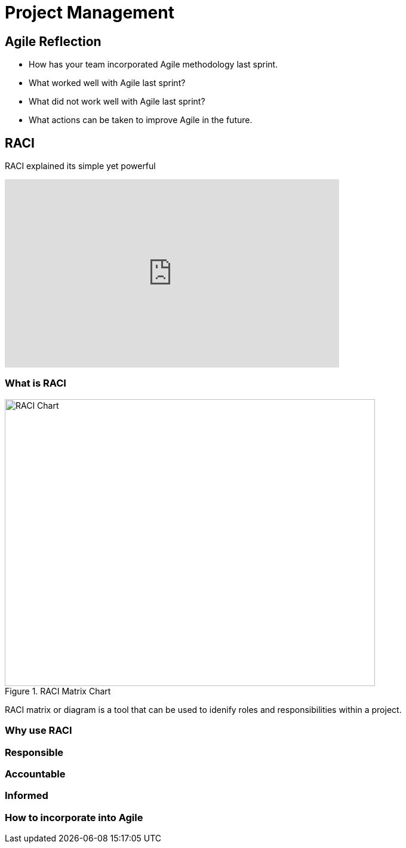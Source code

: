 = Project Management

== Agile Reflection

* How has your team incorporated Agile methodology last sprint.

* What worked well with Agile last sprint?

* What did not work well with Agile last sprint?

* What actions can be taken to improve Agile in the future.



== RACI

RACI explained its simple yet powerful

++++

<iframe width="560" height="315" src="https://www.youtube.com/embed/1U2gngDxFkc" title="YouTube video player" frameborder="0" allow="accelerometer; autoplay; clipboard-write; encrypted-media; gyroscope; picture-in-picture; web-share" allowfullscreen></iframe>

++++

=== What is RACI

image::RACI_Chart[RACI Chart, width=620, height=480, loading=lazy, title="RACI Matrix Chart"]


RACI matrix or diagram is a tool that can be used to idenify roles and responsibilities within a project.

=== Why use RACI



=== Responsible


=== Accountable


=== Informed


=== How to incorporate into Agile